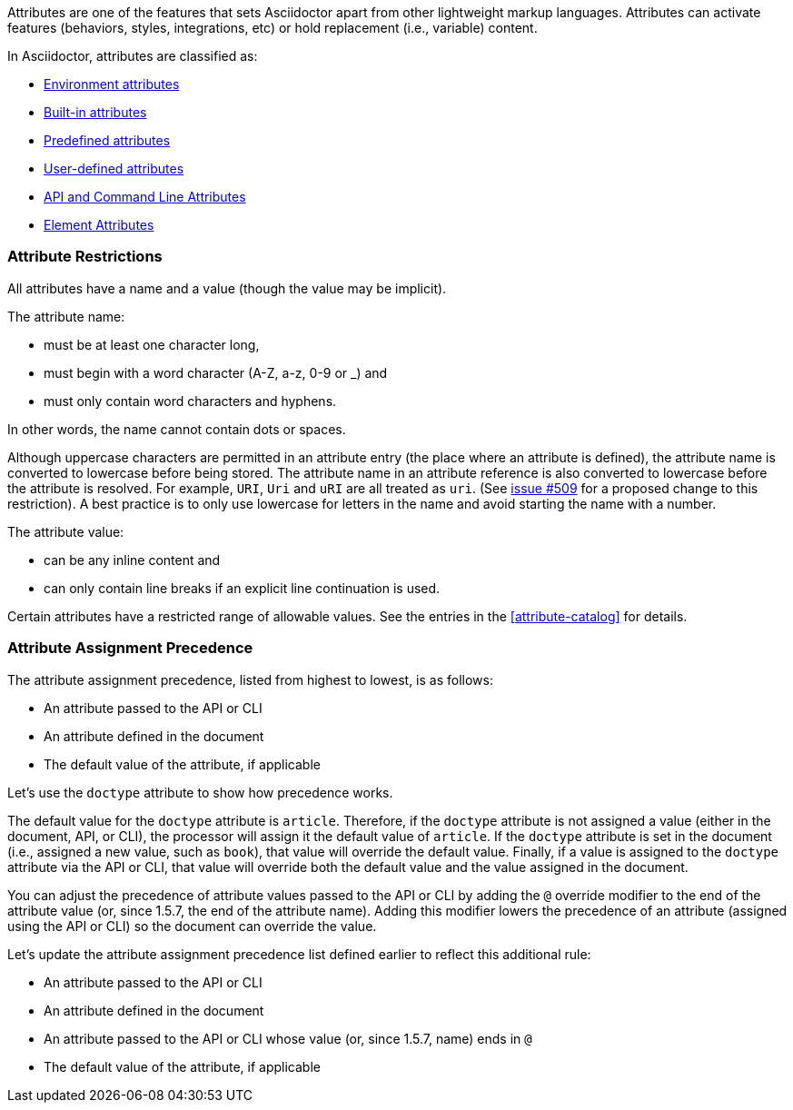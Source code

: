 ////
Included in:

- user-manual: Attributes
////

// tag::intro[]
Attributes are one of the features that sets Asciidoctor apart from other lightweight markup languages.
Attributes can activate features (behaviors, styles, integrations, etc) or hold replacement (i.e., variable) content.

In Asciidoctor, attributes are classified as:

* <<env-attributes,Environment attributes>>
* <<builtin-attributes,Built-in attributes>>
* <<charref-attributes,Predefined attributes>>
* <<glossary,User-defined attributes>>
* <<attribute-assignment-precedence,API and Command Line Attributes>>
* <<setting-attributes-on-an-element,Element Attributes>>
// end::intro[]

// tag::attributesyntax[]
=== Attribute Restrictions

All attributes have a name and a value (though the value may be implicit).

The attribute name:

* must be at least one character long,
* must begin with a word character (A-Z, a-z, 0-9 or _) and
* must only contain word characters and hyphens.

In other words, the name cannot contain dots or spaces.

Although uppercase characters are permitted in an attribute entry (the place where an attribute is defined), the attribute name is converted to lowercase before being stored.
The attribute name in an attribute reference is also converted to lowercase before the attribute is resolved.
For example, `URI`, `Uri` and `uRI` are all treated as `uri`.
(See https://github.com/asciidoctor/asciidoctor/issues/509[issue #509] for a proposed change to this restriction).
A best practice is to only use lowercase for letters in the name and avoid starting the name with a number.

The attribute value:

* can be any inline content and
* can only contain line breaks if an explicit line continuation is used.

Certain attributes have a restricted range of allowable values.
See the entries in the <<attribute-catalog>> for details.
// end::attributesyntax[]

=== Attribute Assignment Precedence
// tag::order[]
The attribute assignment precedence, listed from highest to lowest, is as follows:

* An attribute passed to the API or CLI
* An attribute defined in the document
* The default value of the attribute, if applicable

Let's use the `doctype` attribute to show how precedence works.

The default value for the `doctype` attribute is `article`.
Therefore, if the `doctype` attribute is not assigned a value (either in the document, API, or CLI), the processor will assign it the default value of `article`.
If the `doctype` attribute is set in the document (i.e., assigned a new value, such as `book`), that value will override the default value.
Finally, if a value is assigned to the `doctype` attribute via the API or CLI, that value will override both the default value and the value assigned in the document.

You can adjust the precedence of attribute values passed to the API or CLI by adding the `@` override modifier to the end of the attribute value (or, since 1.5.7, the end of the attribute name).
Adding this modifier lowers the precedence of an attribute (assigned using the API or CLI) so the document can override the value.

Let's update the attribute assignment precedence list defined earlier to reflect this additional rule:

* An attribute passed to the API or CLI
* An attribute defined in the document
* An attribute passed to the API or CLI whose value (or, since 1.5.7, name) ends in `@`
* The default value of the attribute, if applicable
// end::order[]
